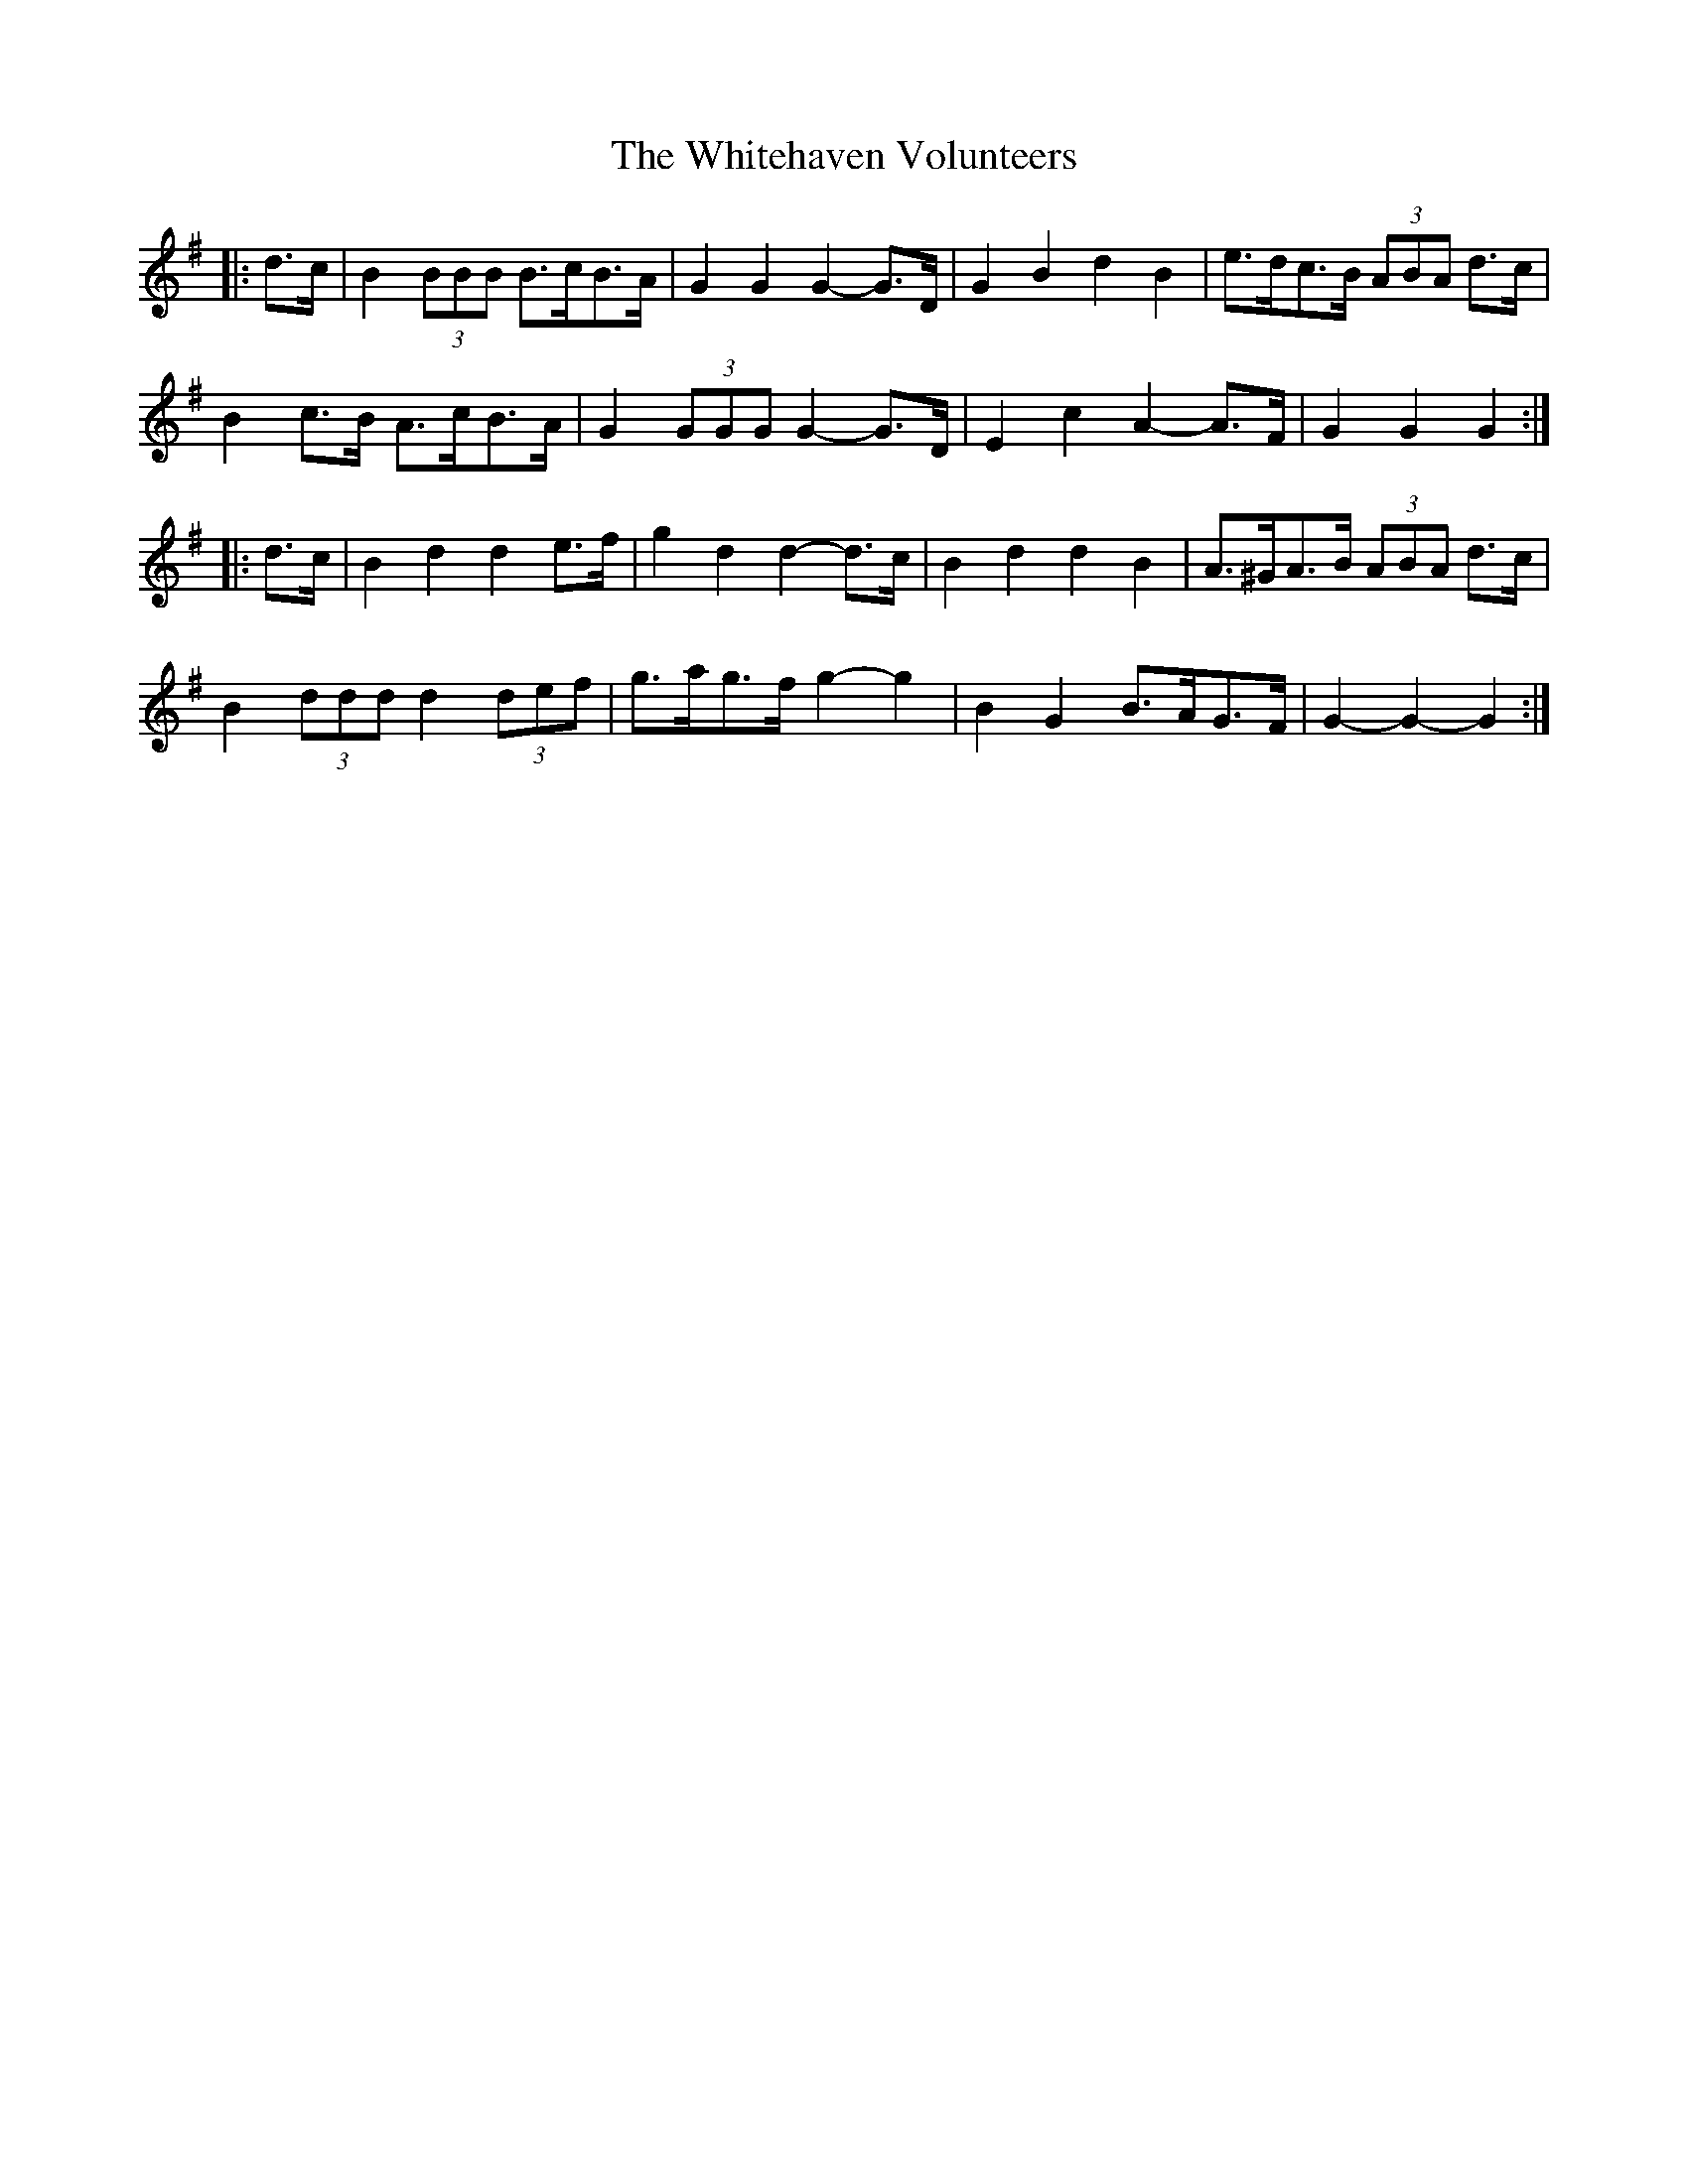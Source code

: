 X: 42794
T: Whitehaven Volunteers, The
R: march
M: 
K: Gmajor
|:d>c|B2 (3BBB B>cB>A|G2 G2 G2- G>D|G2 B2 d2 B2|e>dc>B (3ABA d>c|
B2 c>B A>cB>A|G2 (3GGG G2- G>D|E2 c2 A2- A>F|G2 G2 G2:|
|:d>c|B2 d2 d2 e>f|g2 d2 d2- d>c|B2 d2 d2 B2|A>^GA>B (3ABA d>c|
B2 (3ddd d2 (3def|g>ag>f g2- g2|B2 G2 B>AG>F|G2- G2- G2:|


